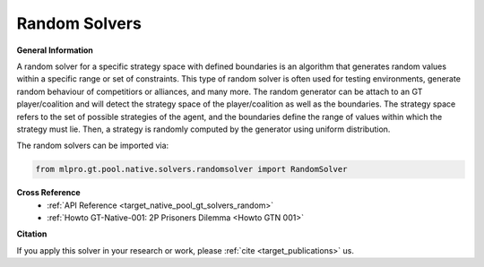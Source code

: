 Random Solvers
^^^^^^^^^^^^^^^^^^^^^^^^^
  
**General Information**

A random solver for a specific strategy space with defined boundaries is an algorithm that generates random values within a specific range or set of constraints.
This type of random solver is often used for testing environments, generate random behaviour of competitiors or alliances, and many more.
The random generator can be attach to an GT player/coalition and will detect the strategy space of the player/coalition as well as the boundaries.
The strategy space refers to the set of possible strategies of the agent, and the boundaries define the range of values within which the strategy must lie.
Then, a strategy is randomly computed by the generator using uniform distribution.  

The random solvers can be imported via:

.. code-block:: python

    from mlpro.gt.pool.native.solvers.randomsolver import RandomSolver
    

**Cross Reference**
    + :ref:`API Reference <target_native_pool_gt_solvers_random>`
    + :ref:`Howto GT-Native-001: 2P Prisoners Dilemma <Howto GTN 001>`


**Citation**

If you apply this solver in your research or work, please :ref:`cite <target_publications>` us.

